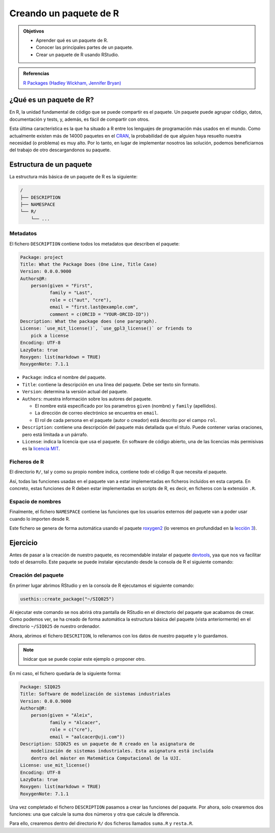 Creando un paquete de R
=======================

.. admonition:: Objetivos

   - Aprender qué es un paquete de R.
   - Conocer las principales partes de un paquete.
   - Crear un paquete de R usando RStudio.


.. admonition:: Referencias

   `R Packages (Hadley Wickham, Jennifer Bryan) <https://r-pkgs.org/preface
   .html>`_

¿Qué es un paquete de R?
------------------------

En R, la unidad fundamental de código que se puede compartir es el paquete.
Un paquete puede agrupar código, datos, documentación y tests, y, además, es
fácil de compartir con otros.

Esta última característica es la que ha situado a R entre los lenguajes de
programación más usados en el mundo. Como actualmente existen más de 14000
paquetes en el `CRAN <https://cran.r-project.org/>`__, la probabilidad de
que alguien haya resuelto nuestra necesidad (o problema) es muy alto. Por lo
tanto, en lugar de implementar nosotros las solución, podemos beneficiarnos del
trabajo de otro descargandonos su paquete.


Estructura de un paquete
------------------------

La estructura más básica de un paquete de R es la siguiente:

.. code-block:: none

   /
   ├── DESCRIPTION
   ├── NAMESPACE
   └── R/
       └── ...


Metadatos
+++++++++

El fichero ``DESCRIPTION`` contiene todos los metadatos que describen el
paquete:


.. code-block:: none

   Package: project
   Title: What the Package Does (One Line, Title Case)
   Version: 0.0.0.9000
   Authors@R:
       person(given = "First",
              family = "Last",
              role = c("aut", "cre"),
              email = "first.last@example.com",
              comment = c(ORCID = "YOUR-ORCID-ID"))
   Description: What the package does (one paragraph).
   License: `use_mit_license()`, `use_gpl3_license()` or friends to
       pick a license
   Encoding: UTF-8
   LazyData: true
   Roxygen: list(markdown = TRUE)
   RoxygenNote: 7.1.1

- ``Package``: indica el nombre del paquete.

- ``Title``: contiene la descripción en una línea del paquete. Debe ser texto
  sin formato.

- ``Version``: determina la versión actual del paquete.

  .. seealso:: Información sobre como determinar el número de versión:
     `<https://r-pkgs.org/release.html#release-version>`_.

- ``Authors``: muestra información sobre los autores del paquete.


  - El nombre está especificado por los parametros ``given`` (nombre) y
    ``family`` (apellidos).
  - La dirección de correo electrónico se encuentra en ``email``.
  - El rol de cada persona en el paquete (autor o creador) está descrito por el
    campo ``rol``.

- ``Description``: contiene una descripción del paquete más detallada que el
  título. Puede contener varias oraciones, pero está limitada a un párrafo.

- ``License``: indica la licencia que usa el paquete. En software de código
  abierto, una de las licencias más permisivas es la `licencia MIT
  <https://opensource.org/licenses/MIT>`__.


Ficheros de R
+++++++++++++

El directorio ``R/``, tal y como su propio nombre indica, contiene todo el
código R que necesita el paquete.

Así, todas las funciones usadas en el paquete van a estar implementadas
en ficheros incluidos en esta carpeta. En concreto, estas funciones de R
deben estar implementadas en scripts de R, es decir, en ficheros con la
extensión ``.R``.


Espacio de nombres
++++++++++++++++++

Finalmente, el fichero ``NAMESPACE`` contiene las funciones que los usuarios
externos del paquete van a poder usar cuando lo importen desde R.

Este fichero se genera de forma automática usando el paquete `roxygen2
<https://cran.r-project.org/web/packages/roxygen2/vignettes/roxygen2.html>`__
(lo veremos en profundidad en la `lección 3 <../03/index.html>`__).

Ejercicio
---------

Antes de pasar a la creación de nuestro paquete, es recomendable instalar el
paquete `devtools <https://usethis.r-lib.org>`_, yaa que nos va facilitar
todo el desarrollo. Este paquete se puede instalar ejecutando desde la
consola de R el siguiente comando:

.. code-block:: R
   :linenos:

   install.packages("usethis")


Creación del paquete
++++++++++++++++++++

En primer lugar abrimos RStudio y en la consola de R ejecutamos el siguiente
comando:

.. code-block:: R

   usethis::create_package("~/SIQ025")

Al ejecutar este comando se nos abrirá otra pantalla de RStudio en el
directorio del paquete que acabamos de crear. Como podemos ver, se ha creado
de forma automática la estructura básica del paquete (vista anteriormente)
en el directorio ``~/SIQ025`` de nuestro ordenador.

Ahora, abrimos el fichero ``DESCRITION``, lo rellenamos con los datos
de nuestro paquete y lo guardamos.

.. note::

   Inidcar que se puede copiar este ejemplo o proponer otro.

En mi caso, el fichero quedaría de la siguiente forma:

.. code-block:: none

   Package: SIQ025
   Title: Software de modelización de sistemas industriales
   Version: 0.0.0.9000
   Authors@R:
       person(given = "Aleix",
              family = "Alcacer",
              role = c("cre"),
              email = "aalcacer@uji.com"))
   Description: SIQ025 es un paquete de R creado en la asignatura de
       modelización de sistemas industriales. Esta asignatura está incluida
       dentro del máster en Matemática Computacional de la UJI.
   License: use_mit_license()
   Encoding: UTF-8
   LazyData: true
   Roxygen: list(markdown = TRUE)
   RoxygenNote: 7.1.1

Una vez completado el fichero ``DESCRIPTION`` pasamos a crear las funciones
del paquete. Por ahora, solo crearemos dos funciones: una que calcule la suma
dos números y otra que calcule la diferencia.

Para ello, crearemos dentro del directorio ``R/`` dos ficheros llamados
``suma.R`` y ``resta.R``.


